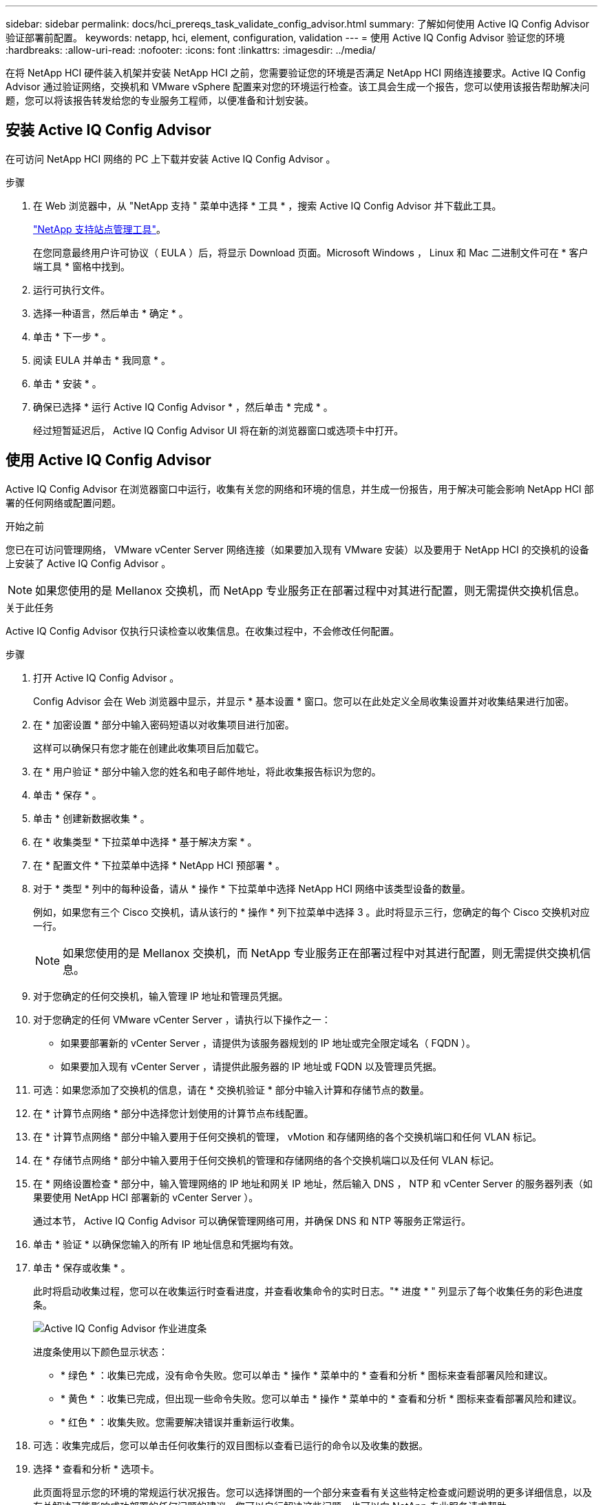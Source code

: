 ---
sidebar: sidebar 
permalink: docs/hci_prereqs_task_validate_config_advisor.html 
summary: 了解如何使用 Active IQ Config Advisor 验证部署前配置。 
keywords: netapp, hci, element, configuration, validation 
---
= 使用 Active IQ Config Advisor 验证您的环境
:hardbreaks:
:allow-uri-read: 
:nofooter: 
:icons: font
:linkattrs: 
:imagesdir: ../media/


[role="lead"]
在将 NetApp HCI 硬件装入机架并安装 NetApp HCI 之前，您需要验证您的环境是否满足 NetApp HCI 网络连接要求。Active IQ Config Advisor 通过验证网络，交换机和 VMware vSphere 配置来对您的环境运行检查。该工具会生成一个报告，您可以使用该报告帮助解决问题，您可以将该报告转发给您的专业服务工程师，以便准备和计划安装。



== 安装 Active IQ Config Advisor

在可访问 NetApp HCI 网络的 PC 上下载并安装 Active IQ Config Advisor 。

.步骤
. 在 Web 浏览器中，从 "NetApp 支持 " 菜单中选择 * 工具 * ，搜索 Active IQ Config Advisor 并下载此工具。
+
https://mysupport.netapp.com/site/tools/tool-eula/5ddb829ebd393e00015179b2["NetApp 支持站点管理工具"^]。

+
在您同意最终用户许可协议（ EULA ）后，将显示 Download 页面。Microsoft Windows ， Linux 和 Mac 二进制文件可在 * 客户端工具 * 窗格中找到。

. 运行可执行文件。
. 选择一种语言，然后单击 * 确定 * 。
. 单击 * 下一步 * 。
. 阅读 EULA 并单击 * 我同意 * 。
. 单击 * 安装 * 。
. 确保已选择 * 运行 Active IQ Config Advisor * ，然后单击 * 完成 * 。
+
经过短暂延迟后， Active IQ Config Advisor UI 将在新的浏览器窗口或选项卡中打开。





== 使用 Active IQ Config Advisor

Active IQ Config Advisor 在浏览器窗口中运行，收集有关您的网络和环境的信息，并生成一份报告，用于解决可能会影响 NetApp HCI 部署的任何网络或配置问题。

.开始之前
您已在可访问管理网络， VMware vCenter Server 网络连接（如果要加入现有 VMware 安装）以及要用于 NetApp HCI 的交换机的设备上安装了 Active IQ Config Advisor 。


NOTE: 如果您使用的是 Mellanox 交换机，而 NetApp 专业服务正在部署过程中对其进行配置，则无需提供交换机信息。

.关于此任务
Active IQ Config Advisor 仅执行只读检查以收集信息。在收集过程中，不会修改任何配置。

.步骤
. 打开 Active IQ Config Advisor 。
+
Config Advisor 会在 Web 浏览器中显示，并显示 * 基本设置 * 窗口。您可以在此处定义全局收集设置并对收集结果进行加密。

. 在 * 加密设置 * 部分中输入密码短语以对收集项目进行加密。
+
这样可以确保只有您才能在创建此收集项目后加载它。

. 在 * 用户验证 * 部分中输入您的姓名和电子邮件地址，将此收集报告标识为您的。
. 单击 * 保存 * 。
. 单击 * 创建新数据收集 * 。
. 在 * 收集类型 * 下拉菜单中选择 * 基于解决方案 * 。
. 在 * 配置文件 * 下拉菜单中选择 * NetApp HCI 预部署 * 。
. 对于 * 类型 * 列中的每种设备，请从 * 操作 * 下拉菜单中选择 NetApp HCI 网络中该类型设备的数量。
+
例如，如果您有三个 Cisco 交换机，请从该行的 * 操作 * 列下拉菜单中选择 3 。此时将显示三行，您确定的每个 Cisco 交换机对应一行。

+

NOTE: 如果您使用的是 Mellanox 交换机，而 NetApp 专业服务正在部署过程中对其进行配置，则无需提供交换机信息。

. 对于您确定的任何交换机，输入管理 IP 地址和管理员凭据。
. 对于您确定的任何 VMware vCenter Server ，请执行以下操作之一：
+
** 如果要部署新的 vCenter Server ，请提供为该服务器规划的 IP 地址或完全限定域名（ FQDN ）。
** 如果要加入现有 vCenter Server ，请提供此服务器的 IP 地址或 FQDN 以及管理员凭据。


. 可选：如果您添加了交换机的信息，请在 * 交换机验证 * 部分中输入计算和存储节点的数量。
. 在 * 计算节点网络 * 部分中选择您计划使用的计算节点布线配置。
. 在 * 计算节点网络 * 部分中输入要用于任何交换机的管理， vMotion 和存储网络的各个交换机端口和任何 VLAN 标记。
. 在 * 存储节点网络 * 部分中输入要用于任何交换机的管理和存储网络的各个交换机端口以及任何 VLAN 标记。
. 在 * 网络设置检查 * 部分中，输入管理网络的 IP 地址和网关 IP 地址，然后输入 DNS ， NTP 和 vCenter Server 的服务器列表（如果要使用 NetApp HCI 部署新的 vCenter Server ）。
+
通过本节， Active IQ Config Advisor 可以确保管理网络可用，并确保 DNS 和 NTP 等服务正常运行。

. 单击 * 验证 * 以确保您输入的所有 IP 地址信息和凭据均有效。
. 单击 * 保存或收集 * 。
+
此时将启动收集过程，您可以在收集运行时查看进度，并查看收集命令的实时日志。"* 进度 * " 列显示了每个收集任务的彩色进度条。

+
image::config_advisor_job_progress_bar.png[Active IQ Config Advisor 作业进度条]

+
进度条使用以下颜色显示状态：

+
** * 绿色 * ：收集已完成，没有命令失败。您可以单击 * 操作 * 菜单中的 * 查看和分析 * 图标来查看部署风险和建议。
** * 黄色 * ：收集已完成，但出现一些命令失败。您可以单击 * 操作 * 菜单中的 * 查看和分析 * 图标来查看部署风险和建议。
** * 红色 * ：收集失败。您需要解决错误并重新运行收集。


. 可选：收集完成后，您可以单击任何收集行的双目图标以查看已运行的命令以及收集的数据。
. 选择 * 查看和分析 * 选项卡。
+
此页面将显示您的环境的常规运行状况报告。您可以选择饼图的一个部分来查看有关这些特定检查或问题说明的更多详细信息，以及有关解决可能影响成功部署的任何问题的建议。您可以自行解决这些问题，也可以向 NetApp 专业服务请求帮助。

. 单击 * 导出 * 以将收集报告导出为 PDF 或 Microsoft Word 文档。
+

NOTE: PDF 和 Microsoft Word 文档输出包含适用于您的部署的交换机配置信息， NetApp 专业服务使用这些信息来验证网络设置。

. 将导出的报告文件发送给您的 NetApp 专业服务代表。


[discrete]
== 了解更多信息

* https://www.netapp.com/hybrid-cloud/hci-documentation/["NetApp HCI 资源页面"^]
* https://docs.netapp.com/us-en/vcp/index.html["适用于 vCenter Server 的 NetApp Element 插件"^]

